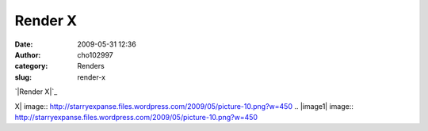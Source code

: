 Render X
########
:date: 2009-05-31 12:36
:author: cho102997
:category: Renders
:slug: render-x

`|Render X|`_

.. _|image1|: http://starryexpanse.files.wordpress.com/2009/05/picture-10.png

.. |Render
X| image:: http://starryexpanse.files.wordpress.com/2009/05/picture-10.png?w=450
.. |image1| image:: http://starryexpanse.files.wordpress.com/2009/05/picture-10.png?w=450
